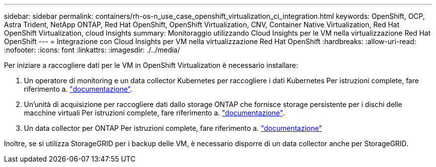 ---
sidebar: sidebar 
permalink: containers/rh-os-n_use_case_openshift_virtualization_ci_integration.html 
keywords: OpenShift, OCP, Astra Trident, NetApp ONTAP, Red Hat OpenShift, OpenShift Virtualization, CNV, Container Native Virtualization, Red Hat OpenShift Virtualization, cloud Insights 
summary: Monitoraggio utilizzando Cloud Insights per le VM nella virtualizzazione Red Hat OpenShift 
---
= Integrazione con Cloud Insights per VM nella virtualizzazione Red Hat OpenShift
:hardbreaks:
:allow-uri-read: 
:nofooter: 
:icons: font
:linkattrs: 
:imagesdir: ./../media/


[role="lead"]
Per iniziare a raccogliere dati per le VM in OpenShift Virtualization è necessario installare:

. Un operatore di monitoring e un data collector Kubernetes per raccogliere i dati Kubernetes
Per istruzioni complete, fare riferimento a. link:https://docs.netapp.com/us-en/cloudinsights/task_config_telegraf_agent_k8s.html["documentazione"].
. Un'unità di acquisizione per raccogliere dati dallo storage ONTAP che fornisce storage persistente per i dischi delle macchine virtuali
Per istruzioni complete, fare riferimento a. link:https://docs.netapp.com/us-en/cloudinsights/task_getting_started_with_cloud_insights.html["documentazione"].
. Un data collector per ONTAP
Per istruzioni complete, fare riferimento a. link:https://docs.netapp.com/us-en/cloudinsights/task_getting_started_with_cloud_insights.html#configure-the-data-collector-infrastructure["documentazione"]


Inoltre, se si utilizza StorageGRID per i backup delle VM, è necessario disporre di un data collector anche per StorageGRID.
